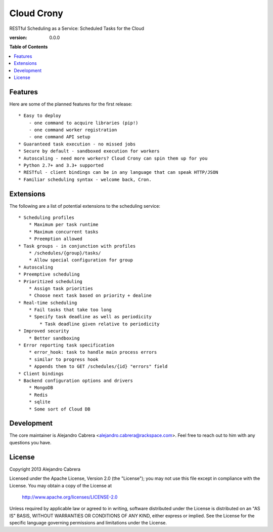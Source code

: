 ***********
Cloud Crony
***********

RESTful Scheduling as a Service: Scheduled Tasks for the Cloud

:version: 0.0.0

**Table of Contents**

.. contents::
    :local:
    :depth: 2
    :backlinks: none

========
Features
========

Here are some of the planned features for the first release::

    * Easy to deploy
        - one command to acquire libraries (pip!)
        - one command worker registration
        - one command API setup
    * Guaranteed task execution - no missed jobs
    * Secure by default - sandboxed execution for workers
    * Autoscaling - need more workers? Cloud Crony can spin them up for you
    * Python 2.7+ and 3.3+ supported
    * RESTful - client bindings can be in any language that can speak HTTP/JSON
    * Familiar scheduling syntax - welcome back, Cron.

==========
Extensions
==========

The following are a list of potential extensions to the scheduling service::

    * Scheduling profiles 
        * Maximum per task runtime
        * Maximum concurrent tasks
        * Preemption allowed
    * Task groups - in conjunction with profiles 
        * /schedules/{group}/tasks/
        * Allow special configuration for group
    * Autoscaling 
    * Preemptive scheduling 
    * Prioritized scheduling 
        * Assign task priorities
        * Choose next task based on priority + dealine
    * Real-time scheduling 
        * Fail tasks that take too long
        * Specify task deadline as well as periodicity
            * Task deadline given relative to periodicity 
    * Improved security
        * Better sandboxing
    * Error reporting task specification
        * error_hook: task to handle main process errors
        * similar to progress hook
        * Appends them to GET /schedules/{id} "errors" field
    * Client bindings
    * Backend configuration options and drivers
        * MongoDB
        * Redis
        * sqlite
        * Some sort of Cloud DB

===========
Development
===========

The core maintainer is Alejandro Cabrera
<alejandro.cabrera@rackspace.com>. Feel free to reach out to him with
any questions you have.

=======
License
=======

Copyright 2013 Alejandro Cabrera

Licensed under the Apache License, Version 2.0 (the "License"); you
may not use this file except in compliance with the License.  You may
obtain a copy of the License at

   http://www.apache.org/licenses/LICENSE-2.0

Unless required by applicable law or agreed to in writing, software
distributed under the License is distributed on an "AS IS" BASIS,
WITHOUT WARRANTIES OR CONDITIONS OF ANY KIND, either express or
implied.  See the License for the specific language governing
permissions and limitations under the License.
